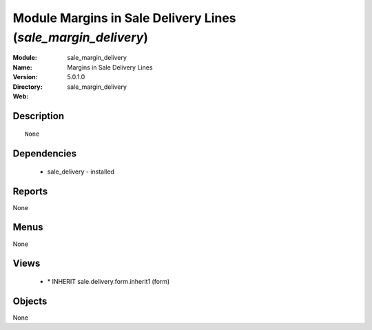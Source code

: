 
Module Margins in Sale Delivery Lines (*sale_margin_delivery*)
==============================================================
:Module: sale_margin_delivery
:Name: Margins in Sale Delivery Lines
:Version: 5.0.1.0
:Directory: sale_margin_delivery
:Web: 

Description
-----------

::

  None

Dependencies
------------

 * sale_delivery - installed

Reports
-------

None


Menus
-------


None


Views
-----

 * \* INHERIT sale.delivery.form.inherit1 (form)


Objects
-------

None
